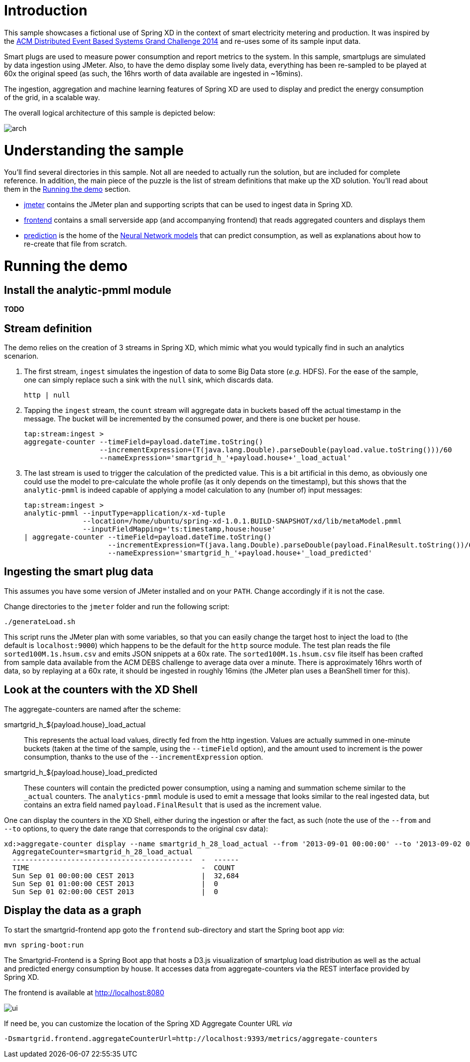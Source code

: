 # Introduction

This sample showcases a fictional use of Spring XD in the context of smart electricity metering and production. It was inspired by the http://www.cse.iitb.ac.in/debs2014/?page_id=42[ACM Distributed Event Based Systems Grand Challenge 2014] and re-uses some of its sample input data.

Smart plugs are used to measure power consumption and report metrics to the system. In this sample, smartplugs are simulated by data ingestion using JMeter. Also, to have the demo display some lively data, everything has been re-sampled to be played at 60x the original speed (as such, the 16hrs worth of data available are ingested in ~16mins).

The ingestion, aggregation and machine learning features of Spring XD are used to display and predict the energy consumption of the grid, in a scalable way.

The overall logical architecture of this sample is depicted below:

image::arch.png[]

# Understanding the sample

You'll find several directories in this sample. Not all are needed to actually run the solution, but are included for complete reference. In addition, the main piece of the puzzle is the list of stream definitions that make up the XD solution. You'll read about them in the xref:running[] section.

* link:jmeter[] contains the JMeter plan and supporting scripts that can be used to ingest data in Spring XD.
* link:frontend[] contains a small serverside app (and accompanying frontend) that reads aggregated counters and displays them
* link:prediction[] is the home of the link:prediction/metaModel.pmml[Neural Network models] that can predict consumption, as well as explanations about how to re-create that file from scratch.

[[running]]
# Running the demo
## Install the analytic-pmml module

*TODO*


## Stream definition
The demo relies on the creation of 3 streams in Spring XD, which mimic what you would typically find in such an analytics scenarion.

1. The first stream, `ingest` simulates the ingestion of data to some Big Data store (_e.g._ HDFS). For the ease of the sample, one can simply replace such a sink with the `null` sink, which discards data.
+
[source]
----
http | null
----
2. Tapping the `ingest` stream, the `count` stream will aggregate data in buckets based off the actual timestamp in the message. The bucket will be incremented by the consumed power, and there is one bucket per house.
+
[source]
----
tap:stream:ingest >
aggregate-counter --timeField=payload.dateTime.toString() 
                  --incrementExpression=(T(java.lang.Double).parseDouble(payload.value.toString()))/60 
                  --nameExpression='smartgrid_h_'+payload.house+'_load_actual'
----
3. The last stream is used to trigger the calculation of the predicted value. This is a bit artificial in this demo, as obviously one could use the model to pre-calculate the whole profile (as it only depends on the timestamp), but this shows that the `analytic-pmml` is indeed capable of applying a model calculation to any (number of) input messages:
+
[source]
----
tap:stream:ingest >
analytic-pmml --inputType=application/x-xd-tuple 
              --location=/home/ubuntu/spring-xd-1.0.1.BUILD-SNAPSHOT/xd/lib/metaModel.pmml 
              --inputFieldMapping='ts:timestamp,house:house' 
| aggregate-counter --timeField=payload.dateTime.toString() 
                    --incrementExpression=T(java.lang.Double).parseDouble(payload.FinalResult.toString())/60 
                    --nameExpression='smartgrid_h_'+payload.house+'_load_predicted'
----

## Ingesting the smart plug data
This assumes you have some version of JMeter installed and on your `PATH`. Change accordingly if it is not the case.

Change directories to the `jmeter` folder and run the following script:

[source,bash]
----
./generateLoad.sh
----

This script runs the JMeter plan with some variables, so that you can easily change the target host to inject the load to (the default is `localhost:9000`) which happens to be the default for the `http` source module. The test plan reads the file `sorted100M.1s.hsum.csv` and emits JSON snippets at a 60x rate. The `sorted100M.1s.hsum.csv` file itself has been crafted from sample data available from the ACM DEBS challenge to average data over a minute. There is approximately 16hrs worth of data, so by replaying at a 60x rate, it should be ingested in roughly 16mins (the JMeter plan uses a BeanShell timer for this).

## Look at the counters with the XD Shell

The aggregate-counters are named after the scheme:

smartgrid_h_${payload.house}_load_actual::
This represents the actual load values, directly fed from the http ingestion. Values are actually summed in one-minute buckets (taken at the time of the sample, using the `--timeField` option), and the amount used to increment is the power consumption, thanks to the use of the `--incrementExpression` option.
smartgrid_h_${payload.house}_load_predicted::
These counters will contain the predicted power consumption, using a naming and summation scheme similar to the `_actual` counters. The `analytics-pmml` module is used to emit a message that looks similar to the real ingested data, but contains an extra field named `payload.FinalResult` that is used as the increment value.

One can display the counters in the XD Shell, either during the ingestion or after the fact, as such (note the use of the `--from` and `--to` options, to query the date range that corresponds to the original csv data):

```
xd:>aggregate-counter display --name smartgrid_h_28_load_actual --from '2013-09-01 00:00:00' --to '2013-09-02 00:00:00' --resolution hour
  AggregateCounter=smartgrid_h_28_load_actual
  -------------------------------------------  -  ------
  TIME                                         -  COUNT
  Sun Sep 01 00:00:00 CEST 2013                |  32,684
  Sun Sep 01 01:00:00 CEST 2013                |  0
  Sun Sep 01 02:00:00 CEST 2013                |  0
```

## Display the data as a graph
To start the smartgrid-frontend app goto the `frontend` sub-directory and start the
Spring boot app _via_:

[source, bash]
----
mvn spring-boot:run
----

The Smartgrid-Frontend is a Spring Boot app that hosts a D3.js visualization of smartplug load distribution 
as well as the actual and predicted energy consumption by house. 
It accesses data from aggregate-counters via the REST interface provided by Spring XD.

The frontend is available at http://localhost:8080

image::ui.png[]


If need be, you can customize the location of the Spring XD Aggregate Counter URL _via_

[source]
----
-Dsmartgrid.frontend.aggregateCounterUrl=http://localhost:9393/metrics/aggregate-counters
----